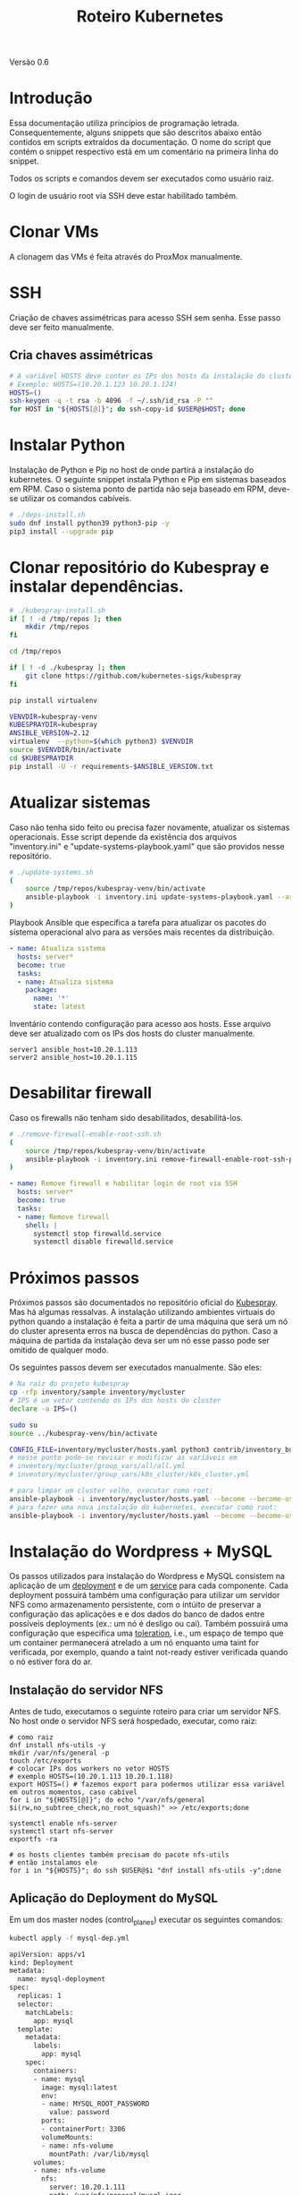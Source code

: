 #+TITLE: Roteiro Kubernetes

Versão 0.6
* Introdução
Essa documentação utiliza princípios de programação
letrada. Consequentemente, alguns snippets que são descritos abaixo então
contidos em scripts extraídos da documentação. O nome do script
que contém o snippet respectivo está em um comentário na primeira
linha do snippet. 

Todos os scripts e comandos devem
ser executados como usuário raiz.

O login de usuário root via SSH deve
estar habilitado também.
* Clonar VMs
A clonagem das VMs é feita através do ProxMox manualmente.
* SSH
Criação de chaves assimétricas para acesso SSH sem senha. Esse passo deve ser
feito manualmente.
** Cria chaves assimétricas
#+begin_src sh
  # A variável HOSTS deve conter os IPs dos hosts da instalação do cluster.
  # Exemplo: HOSTS=(10.20.1.123 10.20.1.124)
  HOSTS=()
  ssh-keygen -q -t rsa -b 4096 -f ~/.ssh/id_rsa -P ""
  for HOST in "${HOSTS[@]}"; do ssh-copy-id $USER@$HOST; done
#+end_src
* Instalar Python
Instalação de Python e Pip no host de onde partirá a instalação
do kubernetes. O seguinte snippet instala Python e Pip em sistemas
baseados em RPM. Caso o sistema ponto de partida não seja baseado em
RPM, deve-se utilizar os comandos cabíveis.
#+begin_src sh :tangle deps-install.sh
  # ./deps-install.sh
  sudo dnf install python39 python3-pip -y
  pip3 install --upgrade pip
#+end_src
* Clonar repositório do Kubespray e instalar dependências.
#+begin_src sh :tangle kubespray-install.sh
  # ./kubespray-install.sh
  if [ ! -d /tmp/repos ]; then
	  mkdir /tmp/repos
  fi

  cd /tmp/repos

  if [ ! -d ./kubespray ]; then
	  git clone https://github.com/kubernetes-sigs/kubespray
  fi

  pip install virtualenv

  VENVDIR=kubespray-venv
  KUBESPRAYDIR=kubespray
  ANSIBLE_VERSION=2.12
  virtualenv  --python=$(which python3) $VENVDIR
  source $VENVDIR/bin/activate
  cd $KUBESPRAYDIR
  pip install -U -r requirements-$ANSIBLE_VERSION.txt
  #+end_src
* Atualizar sistemas
Caso não tenha sido feito ou precisa fazer novamente, atualizar os
sistemas operacionais. Esse script depende da existência dos arquivos
"inventory.ini" e "update-systems-playbook.yaml" que são providos
nesse repositório.
#+begin_src sh :tangle update-systems.sh
  # ./update-systems.sh
  (
	  source /tmp/repos/kubespray-venv/bin/activate
	  ansible-playbook -i inventory.ini update-systems-playbook.yaml --ask-become-pass
  )
#+end_src
Playbook Ansible que especifica a tarefa para atualizar os pacotes do
sistema operacional alvo para as versões mais recentes da distribuição.
#+begin_src yml :tangle update-systems-playbook.yaml
- name: Atualiza sistema
  hosts: server*
  become: true
  tasks:
  - name: Atualiza sistema
    package:
      name: '*'
      state: latest
#+end_src
Inventário contendo configuração para acesso aos hosts. Esse arquivo
deve ser atualizado com os IPs dos hosts do cluster manualmente.
#+begin_src text :tangle inventory.ini
server1 ansible_host=10.20.1.113
server2 ansible_host=10.20.1.115
#+end_src
* Desabilitar firewall
Caso os firewalls não tenham sido desabilitados, desabilitá-los.
#+begin_src sh :tangle remove-firewall-enable-root-ssh.sh
  # ./remove-firewall-enable-root-ssh.sh
  (
	  source /tmp/repos/kubespray-venv/bin/activate
	  ansible-playbook -i inventory.ini remove-firewall-enable-root-ssh-playbook.yaml --ask-become-pass
  )
#+end_src
#+begin_src yml :tangle remove-firewall-enable-root-ssh-playbook.yaml
- name: Remove firewall e habilitar login de root via SSH
  hosts: server*
  become: true
  tasks:
  - name: Remove firewall
    shell: |
      systemctl stop firewalld.service
      systemctl disable firewalld.service
#+end_src
* Próximos passos
Próximos passos são documentados no repositório oficial do [[https://github.com/kubernetes-sigs/kubespray][Kubespray]].
Mas há algumas ressalvas. A instalação utilizando ambientes virtuais
do python quando a instalação é feita a partir de uma máquina que será
um nó do cluster apresenta erros na busca de dependências do python.
Caso a máquina de partida da instalação deva ser um nó esse passo pode
ser omitido de qualquer modo.

Os seguintes passos devem ser executados manualmente. São eles:
#+begin_src sh
  # Na raíz do projeto kubespray
  cp -rfp inventory/sample inventory/mycluster
  # IPS é um vetor contendo os IPs dos hosts do cluster
  declare -a IPS=()

  sudo su
  source ../kubespray-venv/bin/activate

  CONFIG_FILE=inventory/mycluster/hosts.yaml python3 contrib/inventory_builder/inventory.py ${IPS[@]}
  # nesse ponto pode-se revisar e modificar as variáveis em
  # inventory/mycluster/group_vars/all/all.yml
  # inventory/mycluster/group_vars/k8s_cluster/k8s_cluster.yml

  # para limpar um cluster velho, executar como root:
  ansible-playbook -i inventory/mycluster/hosts.yaml --become --become-user=root reset.yml
  # para fazer uma nova instalação do kubernetes, executar como root:
  ansible-playbook -i inventory/mycluster/hosts.yaml --become --become-user=root cluster.yml
#+end_src
* Instalação do Wordpress + MySQL
Os passos utilizados para instalação do Wordpress e MySQL consistem
na aplicação de um [[https://kubernetes.io/docs/concepts/workloads/controllers/deployment/][deployment]] e de um [[https://kubernetes.io/docs/concepts/services-networking/service/][service]] para cada
componente. Cada deployment possuirá também uma configuração para
utilizar um servidor NFS como armazenamento persistente, com o intúito
de preservar a configuração das aplicações e e dos dados do banco de dados entre
possíveis deployments (ex.: um nó é desligo ou cai).
Também possuirá uma configuração que especifica uma [[https://kubernetes.io/docs/concepts/scheduling-eviction/taint-and-toleration/][toleration]], i.e.,
um espaço de tempo que um container permanecerá atrelado a um nó
enquanto uma taint for verificada, por exemplo, quando a taint
not-ready estiver verificada quando o nó estiver fora do ar.

** Instalação do servidor NFS
Antes de tudo, executamos o seguinte roteiro para criar um servidor
NFS. No host onde o servidor NFS será hospedado, executar, como raiz:
#+begin_src
  # como raiz
  dnf install nfs-utils -y
  mkdir /var/nfs/general -p
  touch /etc/exports
  # colocar IPs dos workers no vetor HOSTS
  # exemplo HOSTS=(10.20.1.113 10.20.1.118)
  export HOSTS=() # fazemos export para podermos utilizar essa variável em outros momentos, caso cabível
  for i in "${HOSTS[@]}"; do echo "/var/nfs/general $i(rw,no_subtree_check,no_root_squash)" >> /etc/exports;done

  systemctl enable nfs-server
  systemctl start nfs-server
  exportfs -ra

  # os hosts clientes também precisam do pacote nfs-utils
  # então instalamos ele
  for i in "${HOSTS}"; do ssh $USER@$i "dnf install nfs-utils -y";done
#+end_src
** Aplicação do Deployment do MySQL
Em um dos master nodes (control_planes) executar os seguintes comandos:
#+begin_src sh
  kubectl apply -f mysql-dep.yml
#+end_src
#+begin_src txt :tangle mysql-dep.yml
apiVersion: apps/v1
kind: Deployment
metadata:
  name: mysql-deployment
spec:
  replicas: 1
  selector:
    matchLabels:
      app: mysql
  template:
    metadata:
      labels:
        app: mysql
    spec:
      containers:
      - name: mysql
        image: mysql:latest
        env:
        - name: MYSQL_ROOT_PASSWORD
          value: password
        ports:
        - containerPort: 3306
        volumeMounts:
        - name: nfs-volume
          mountPath: /var/lib/mysql
      volumes:
      - name: nfs-volume
        nfs:
          server: 10.20.1.111
          path: /var/nfs/general/mysql-igor
          readOnly: no
      tolerations:
      - effect: NoExecute
        key: node.kubernetes.io/not-ready
        operator: Exists
        tolerationSeconds: 30
      - effect: NoExecute
        key: node.kubernetes.io/unreachable
        operator: Exists
        tolerationSeconds: 30
#+end_src
O seguintes comandos podem ser utilizados para resgatar informações básicas
sobre o deployment e sobre o pod criado.
#+begin_src sh
  kubectl get deployment -o wide
  kubectl get pod -o wide
#+end_src
** Aplicação do Service do MySQL
#+begin_src sh
  kubectl apply -f mysql-serv.yml
#+end_src
#+begin_src txt :tangle mysql-serv.yml
apiVersion: v1
kind: Service
metadata:
  name: mysql-service
spec:
  selector:
    app: mysql
  ports:
    - protocol: TCP
      port: 3306
      targetPort: 3306
#+end_src
O seguintes comandos podem ser utilizados para resgatar informações básicas
sobre o Service criado.
#+begin_src sh
  kubectl get svc -o wide
#+end_src
** Aplicação do Deployment do Wordpress
#+begin_src sh
  kubectl apply -f wordpress-dep.yml
#+end_src
#+begin_src txt :tangle wordpress-dep.yml
apiVersion: apps/v1
kind: Deployment
metadata:
  name: wordpress-deployment
spec:
  replicas: 1
  selector:
    matchLabels:
      app: wordpress
  template:
    metadata:
      labels:
        app: wordpress
    spec:
      containers:
      - name: wordpress
        image: wordpress:latest
        env:
        - name: WORDPRESS_DB_HOST
          value: mysql-service
        - name: WORDPRESS_DB_USER
          value: root
        - name: WORDPRESS_DB_PASSWORD
          value: password
        - name: WORDPRESS_DB_NAME
          value: wordpress
        ports:
        - containerPort: 80
        volumeMounts:
        - name: nfs-volume
          mountPath: /var/www/html
      volumes:
      - name: nfs-volume
        nfs:
          server: 10.20.1.111
          path: /var/nfs/general/wordpress-igor
          readOnly: no
      tolerations:
      - effect: NoExecute
        key: node.kubernetes.io/not-ready
        operator: Exists
        tolerationSeconds: 30
      - effect: NoExecute
        key: node.kubernetes.io/unreachable
        operator: Exists
        tolerationSeconds: 30
#+end_src
** Aplicação do Service do Wordpress
#+begin_src sh
  kubectl apply -f wordpress-serv.yml
#+end_src
#+begin_src txt :tangle wordpress-serv.yml
apiVersion: v1
kind: Service
metadata:
  name: wordpress-service
spec:
  selector:
    app: wordpress
  type: NodePort
  ports:
    - protocol: TCP
      port: 80
      targetPort: 80
      nodePort: 30036 
#+end_src
Os seguintes comandos podem ser utilizados para fazer troubleshooting
nos respectivos componentes Kubernetes:
#+begin_src sh
  kubectl describe deployment
  kubectl describe pod
  kubectl describe service
  kubectl logs <POD_NAME>
#+end_src
** Criação do banco de dados MySQL no container
A partir de control_plane logar no container:
#+begin_src sh
  kubectl exec -it <MYSQL_POD_NAME> -- bash
  mysql -u root -p
  # no prompt do shell do mysql:
  create database wordpress;
  exit
  exit
#+end_src
* Problemas encontrados
** 04-24-2023, 14:12
-  Após a instalação com sucesso houve algumas falhas: 1 nó
   configurado como control_plane não consta como control_plano na
   saída do comando "kubectl get node".
-  Após a instalação 2 nós constam como status "NotReady".
-  Os passos para chegar nessa situação foram:
   + Primeiro foi feita uma tentativa de instalação com inventário
     manualmente escrito. Nessa tentativa houve 1 único erro em todos
     os nós que dizia respeito ao serviço de firewall do SO.
   + Depois foi feita uma tentativa com um inventário escrito
     automaticamente pelo script como está na documentação do
     Kubespray. O script não modificou coisas relevantes no
     inventário. Nessa instalação houveram erros que diziam respeito
     ao nome de módulos de kernel, mas o sumário ao fim da instalação
     não constavam como se a instalação tivesse sido prejudicada por isso.
** 04-25-2023, 12:00
- Instalação do Kubernetes utilizando ambientes virtuais do python
  apresenta erros quando a máquina de onde parte a instalação será um
  nó do cluster. Com a utilização dos ambientes virtuais do python, o
  interpretador python utilizado é o que está dentro do ambiente
  virtual. O ansible não consegue encontrar o módulo selinux-python,
  nesse caso, mas consegue encontrar caso utilizemos o ambiente global
  do python.

